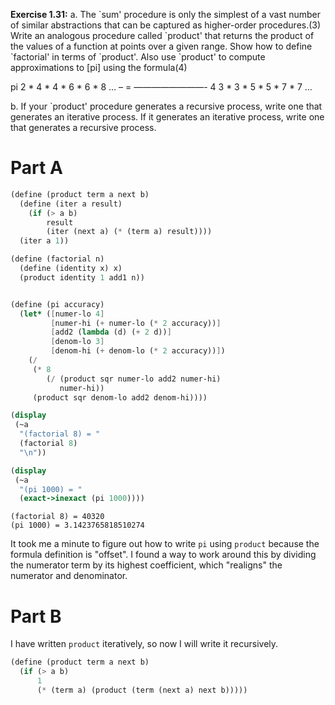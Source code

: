 *Exercise 1.31:*
  a. The `sum' procedure is only the simplest of a vast number of
    similar abstractions that can be captured as higher-order
    procedures.(3)  Write an analogous procedure called `product'
    that returns the product of the values of a function at
    points over a given range.  Show how to define `factorial' in
    terms of `product'.  Also use `product' to compute
    approximations to [pi] using the formula(4)

          pi   2 * 4 * 4 * 6 * 6 * 8 ...
          -- = -------------------------
          4   3 * 3 * 5 * 5 * 7 * 7 ...

  b. If your `product' procedure generates a recursive process,
    write one that generates an iterative process.  If it
    generates an iterative process, write one that generates a
    recursive process.

* Part A
  #+begin_src scheme :results output
    (define (product term a next b)
      (define (iter a result)
        (if (> a b)
            result
            (iter (next a) (* (term a) result))))
      (iter a 1))

    (define (factorial n)
      (define (identity x) x)
      (product identity 1 add1 n))


    (define (pi accuracy)
      (let* ([numer-lo 4]
             [numer-hi (+ numer-lo (* 2 accuracy))]
             [add2 (lambda (d) (+ 2 d))]
             [denom-lo 3]
             [denom-hi (+ denom-lo (* 2 accuracy))])
        (/
         (* 8
            (/ (product sqr numer-lo add2 numer-hi)
               numer-hi))
         (product sqr denom-lo add2 denom-hi))))

    (display
     (~a
      "(factorial 8) = "
      (factorial 8)
      "\n"))

    (display
     (~a
      "(pi 1000) = "
      (exact->inexact (pi 1000))))
  #+end_src

  #+RESULTS:
  : (factorial 8) = 40320
  : (pi 1000) = 3.1423765818510274

  It took me a minute to figure out how to write ~pi~ using
  ~product~ because the formula definition is "offset". I found a
  way to work around this by dividing the numerator term by its
  highest coefficient, which "realigns" the numerator and
  denominator.
  
* Part B

  I have written ~product~ iteratively, so now I will write it
  recursively.

  #+header: :eval "no"
  #+begin_src scheme
    (define (product term a next b)
      (if (> a b)
          1
          (* (term a) (product (term (next a) next b)))))
  #+end_src
